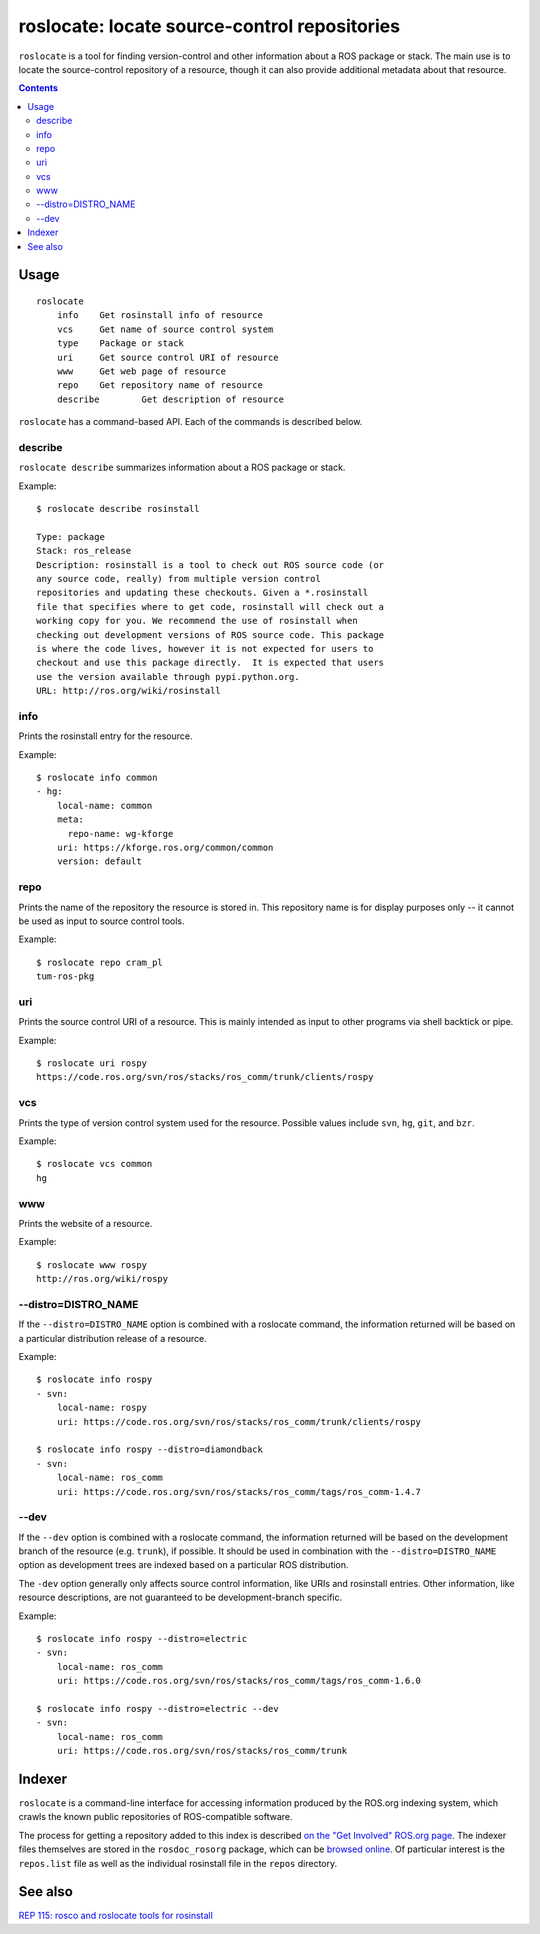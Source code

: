 roslocate: locate source-control repositories
=============================================

``roslocate`` is a tool for finding version-control and other
information about a ROS package or stack.  The main use is to locate
the source-control repository of a resource, though it can also
provide additional metadata about that resource. 

.. contents::
   :depth: 3

Usage
-----

::

    roslocate
    	info	Get rosinstall info of resource
    	vcs	Get name of source control system
    	type	Package or stack
    	uri	Get source control URI of resource
    	www	Get web page of resource
    	repo	Get repository name of resource
    	describe	Get description of resource


``roslocate`` has a command-based API.  Each of the commands is described below.


describe
''''''''

``roslocate describe`` summarizes information about a ROS package or
stack.  

Example::

    $ roslocate describe rosinstall
    
    Type: package
    Stack: ros_release
    Description: rosinstall is a tool to check out ROS source code (or
    any source code, really) from multiple version control
    repositories and updating these checkouts. Given a *.rosinstall
    file that specifies where to get code, rosinstall will check out a
    working copy for you. We recommend the use of rosinstall when
    checking out development versions of ROS source code. This package
    is where the code lives, however it is not expected for users to
    checkout and use this package directly.  It is expected that users
    use the version available through pypi.python.org.
    URL: http://ros.org/wiki/rosinstall
        
info
''''

Prints the rosinstall entry for the resource.  

Example::

    $ roslocate info common
    - hg:
        local-name: common
        meta:
          repo-name: wg-kforge
        uri: https://kforge.ros.org/common/common
        version: default
    

repo
''''

Prints the name of the repository the resource is stored in.  This
repository name is for display purposes only -- it cannot be used as
input to source control tools.

Example::

    $ roslocate repo cram_pl
    tum-ros-pkg

uri
'''

Prints the source control URI of a resource.  This is mainly intended
as input to other programs via shell backtick or pipe.


Example::

    $ roslocate uri rospy
    https://code.ros.org/svn/ros/stacks/ros_comm/trunk/clients/rospy


vcs
'''

Prints the type of version control system used for the resource.
Possible values include ``svn``, ``hg``, ``git``, and ``bzr``.


Example::

    $ roslocate vcs common
    hg

www
'''

Prints the website of a resource.  

Example::

    $ roslocate www rospy
    http://ros.org/wiki/rospy


--distro=DISTRO_NAME
''''''''''''''''''''

If the ``--distro=DISTRO_NAME`` option is combined with a roslocate
command, the information returned will be based on a particular
distribution release of a resource.


Example::

    $ roslocate info rospy
    - svn:
        local-name: rospy
        uri: https://code.ros.org/svn/ros/stacks/ros_comm/trunk/clients/rospy
    
    $ roslocate info rospy --distro=diamondback
    - svn:
        local-name: ros_comm
        uri: https://code.ros.org/svn/ros/stacks/ros_comm/tags/ros_comm-1.4.7
    

--dev
'''''

If the ``--dev`` option is combined with a roslocate command, the
information returned will be based on the development branch of the
resource (e.g. ``trunk``), if possible.  It should be used in
combination with the ``--distro=DISTRO_NAME`` option as development
trees are indexed based on a particular ROS distribution.

The ``-dev`` option generally only affects source control information,
like URIs and rosinstall entries.  Other information, like resource
descriptions, are not guaranteed to be development-branch specific.

    
Example::

    $ roslocate info rospy --distro=electric
    - svn:
        local-name: ros_comm
        uri: https://code.ros.org/svn/ros/stacks/ros_comm/tags/ros_comm-1.6.0
        
    $ roslocate info rospy --distro=electric --dev
    - svn:
        local-name: ros_comm
        uri: https://code.ros.org/svn/ros/stacks/ros_comm/trunk
    



Indexer
-------

``roslocate`` is a command-line interface for accessing information
produced by the ROS.org indexing system, which crawls the known public
repositories of ROS-compatible software.

The process for getting a repository added to this index is described
`on the "Get Involved" ROS.org page
<http://www.ros.org/wiki/Get%20Involved#Create_Your_Own_.2A-ros-pkg_Repository>`_.
The indexer files themselves are stored in the ``rosdoc_rosorg``
package, which can be `browsed online`_.
Of particular interest is the ``repos.list`` file as well as the
individual rosinstall file in the ``repos`` directory.

.. _browsed online: https://code.ros.org/svn/ros/stacks/rosorg/trunk/rosdoc_rosorg/>_`.

See also
--------

`REP 115: rosco and roslocate tools for rosinstall <http://www.ros.org/reps/rep-0115.html>`_

